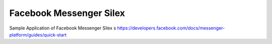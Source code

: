 Facebook Messenger Silex
========================
Sample Application of Facebook Messenger Silex
s
https://developers.facebook.com/docs/messenger-platform/guides/quick-start
